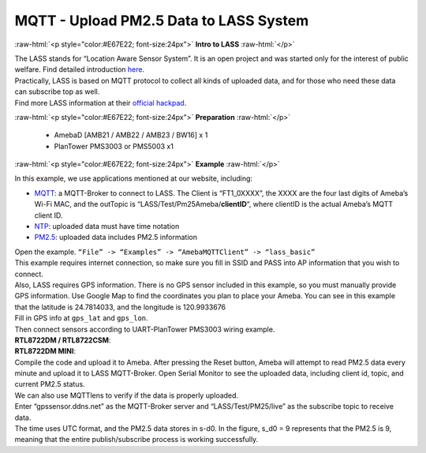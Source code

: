 ########################################
MQTT - Upload PM2.5 Data to LASS System
########################################

.. role:: raw-html(raw)
   :format: html

:raw-html:`<p style="color:#E67E22; font-size:24px">`
**Intro to LASS**
:raw-html:`</p>`

| The LASS stands for “Location Aware Sensor System”. It is an open
  project and was started only for the interest of public welfare. Find
  detailed
  introduction `here <http://makerpro.cc/2015/09/projectplus-lass/>`__.
| Practically, LASS is based on MQTT protocol to collect all kinds of
  uploaded data, and for those who need these data can subscribe top as
  well. 
| Find more LASS information at their `official hackpad <https://lass.hackpad.com/>`__.

:raw-html:`<p style="color:#E67E22; font-size:24px">`
**Preparation**
:raw-html:`</p>`

   - AmebaD [AMB21 / AMB22 / AMB23 / BW16] x 1
   - PlanTower PMS3003 or PMS5003 x1

:raw-html:`<p style="color:#E67E22; font-size:24px">`
**Example**
:raw-html:`</p>`

In this example, we use applications mentioned at our website,
including:

-  `MQTT <https://www.amebaiot.com/amebad-arduino-mqtt-upload-listen/>`__:
   a MQTT-Broker to connect to LASS. The Client is “FT1_0XXXX”, the
   XXXX are the four last digits of Ameba’s Wi-Fi MAC, and the
   outTopic is “LASS/Test/Pm25Ameba/**clientID**\ “, where clientID
   is the actual Ameba’s MQTT client ID.

-  `NTP <https://www.amebaiot.com/amebad-arduino-utc-time/>`__: uploaded
   data must have time notation

-  `PM2.5 <https://www.amebaiot.com/amebad-arduino-pm25/>`__: uploaded
   data includes PM2.5 information

| Open the example. ``“File” -> “Examples” -> “AmebaMQTTClient” ->
  “lass_basic”``
| |1| 
| This example requires internet connection, so make sure you fill in SSID 
  and PASS into AP information that you wish to connect. 

| Also, LASS requires GPS information. There is no GPS sensor
  included in this example, so you must manually provide GPS information.
  Use Google Map to find the coordinates you plan to place your Ameba. You
  can see in this example that the latitude is 24.7814033, and the
  longitude is 120.9933676 
| |2| 
| Fill in GPS info at ``gps_lat`` and ``gps_lon``. 
| |3| 

| Then connect sensors according to UART-PlanTower PMS3003 wiring example. 
| **RTL8722DM / RTL8722CSM**:
| |4| 
| **RTL8722DM MINI**:
| |4-1|
| Compile the code and upload it to Ameba. After pressing the Reset button, 
  Ameba will attempt to read PM2.5 data every minute and upload it to LASS
  MQTT-Broker. Open Serial Monitor to see the uploaded data, including client 
  id, topic, and current PM2.5 status.
| |5|

| We can also use MQTTlens to verify if the data is properly uploaded. 

| Enter “gpssensor.ddns.net” as the MQTT-Broker server and “LASS/Test/PM25/live”
  as the subscribe topic to receive data. 
  
| The time uses UTC format, and the PM2.5 data stores in s-d0. In the figure, 
  s_d0 = 9 represents that the PM2.5 is 9, meaning that the entire publish/subscribe 
  process is working successfully.
| |6|

.. |1| image:: /ambd_arduino/media/Upload_PM2/image1.png
   :width: 712
   :height: 1066
   :scale: 50 %
.. |2| image:: /ambd_arduino/media/Upload_PM2/image2.png
   :width: 959
   :height: 668
   :scale: 100 %
.. |3| image:: /ambd_arduino/media/Upload_PM2/image3.png
   :width: 679
   :height: 843
   :scale: 100 %
.. |4| image:: /ambd_arduino/media/Upload_PM2/image4.png
   :width: 928
   :height: 481
   :scale: 80 %
.. |4-1| image:: /ambd_arduino/media/Upload_PM2/image4-1.png
   :width: 697
   :height: 653
   :scale: 80 %
.. |5| image:: /ambd_arduino/media/Upload_PM2/image5.png
   :width: 1217
   :height: 839
   :scale: 50 %
.. |6| image:: /ambd_arduino/media/Upload_PM2/image6.png
   :width: 1217
   :height: 839
   :scale: 50 %